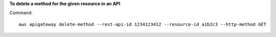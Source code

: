 **To delete a method for the given resource in an API**

Command::

  aws apigateway delete-method --rest-api-id 1234123412 --resource-id a1b2c3 --http-method GET
